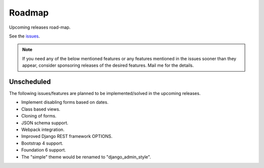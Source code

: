 =======
Roadmap
=======
Upcoming releases road-map.

See the `issues <https://github.com/barseghyanartur/django-fobi/issues>`_.

.. note::

    If you need any of the below mentioned features or any features mentioned
    in the issues sooner than they appear, consider sponsoring releases of
    the desired features. Mail me for the details.

Unscheduled
-----------
The following issues/features are planned to be implemented/solved in the
upcoming releases.

- Implement disabling forms based on dates.
- Class based views.
- Cloning of forms.
- JSON schema support.
- Webpack integration.
- Improved Django REST framework OPTIONS.
- Bootstrap 4 support.
- Foundation 6 support.
- The "simple" theme would be renamed to "django_admin_style".
